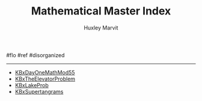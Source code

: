 #+TITLE: Mathematical Master Index
#+AUTHOR: Huxley Marvit
#+COURSE: 
#+SOURCE: 


#flo #ref #disorganized

--------------

- [[file:KBxDayOneMathMod55.org][KBxDayOneMathMod55]]
- [[file:KBxTheElevatorProblem.org][KBxTheElevatorProblem]]
- [[file:KBxLakeProb.org][KBxLakeProb]]
- [[file:KBxSupertangrams.org][KBxSupertangrams]]
